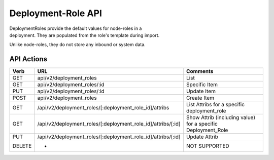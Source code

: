 Deployment-Role API
~~~~~~~~~~~~~~~~~~~

| DeploymentRoles provide the default values for node-roles in a
| deployment. They are populated from the role's template during import.

Unlike node-roles, they do not store any inbound or system data.

API Actions
^^^^^^^^^^^

+----------+-------------------------------------------------------------------+-----------------------------------------------------------------+
| Verb     | URL                                                               | Comments                                                        |
+==========+===================================================================+=================================================================+
| GET      | api/v2/deployment\_roles                                          | List                                                            |
+----------+-------------------------------------------------------------------+-----------------------------------------------------------------+
| GET      | api/v2/deployment\_roles/:id                                      | Specific Item                                                   |
+----------+-------------------------------------------------------------------+-----------------------------------------------------------------+
| PUT      | api/v2/deployment\_roles/:id                                      | Update Item                                                     |
+----------+-------------------------------------------------------------------+-----------------------------------------------------------------+
| POST     | api/v2/deployment\_roles                                          | Create Item                                                     |
+----------+-------------------------------------------------------------------+-----------------------------------------------------------------+
| GET      | /api/v2/deployment\_roles/[:deployment\_role\_id]/attribs         | List Attribs for a specific deployment\_role                    |
+----------+-------------------------------------------------------------------+-----------------------------------------------------------------+
| GET      | /api/v2/deployment\_roles/[:deployment\_role\_id]/attribs/[:id]   | Show Attrib (including value) for a specific Deployment\_Role   |
+----------+-------------------------------------------------------------------+-----------------------------------------------------------------+
| PUT      | /api/v2/deployment\_roles/[:deployment\_role\_id]/attribs/[:id]   | Update Attrib                                                   |
+----------+-------------------------------------------------------------------+-----------------------------------------------------------------+
| DELETE   | -                                                                 | NOT SUPPORTED                                                   |
+----------+-------------------------------------------------------------------+-----------------------------------------------------------------+

